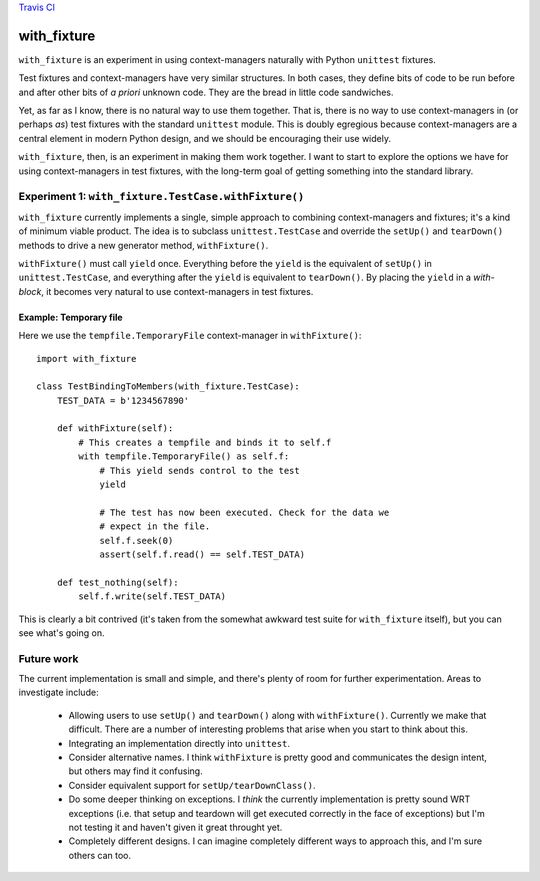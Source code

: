 `Travis CI <https://travis-ci.org/abingham/with_fixture>`_ |build-status|

================
 with_fixture
================

``with_fixture`` is an experiment in using context-managers naturally
with Python ``unittest`` fixtures.

Test fixtures and context-managers have very similar structures. In
both cases, they define bits of code to be run before and after other
bits of *a priori* unknown code. They are the bread in little code
sandwiches.

Yet, as far as I know, there is no natural way to use them
together. That is, there is no way to use context-managers in (or
perhaps *as*) test fixtures with the standard ``unittest`` module. This
is doubly egregious because context-managers are a central element in
modern Python design, and we should be encouraging their use widely.

``with_fixture``, then, is an experiment in making them work together. I
want to start to explore the options we have for using
context-managers in test fixtures, with the long-term goal of getting
something into the standard library.

Experiment 1: ``with_fixture.TestCase.withFixture()``
=====================================================

``with_fixture`` currently implements a single, simple approach to
combining context-managers and fixtures; it's a kind of minimum
viable product. The idea is to subclass ``unittest.TestCase`` and
override the ``setUp()`` and ``tearDown()`` methods to drive a new
generator method, ``withFixture()``.

``withFixture()`` must call ``yield`` once. Everything before the ``yield``
is the equivalent of ``setUp()`` in ``unittest.TestCase``, and everything
after the ``yield`` is equivalent to ``tearDown()``. By placing the
``yield`` in a *with-block*, it becomes very natural to use
context-managers in test fixtures.

Example: Temporary file
-----------------------

Here we use the ``tempfile.TemporaryFile`` context-manager in ``withFixture()``::

  import with_fixture

  class TestBindingToMembers(with_fixture.TestCase):
      TEST_DATA = b'1234567890'

      def withFixture(self):
          # This creates a tempfile and binds it to self.f
          with tempfile.TemporaryFile() as self.f:
              # This yield sends control to the test
              yield

              # The test has now been executed. Check for the data we
              # expect in the file.
              self.f.seek(0)
              assert(self.f.read() == self.TEST_DATA)

      def test_nothing(self):
          self.f.write(self.TEST_DATA)

This is clearly a bit contrived (it's taken from the somewhat awkward
test suite for ``with_fixture`` itself), but you can see what's going
on.

Future work
===========

The current implementation is small and simple, and there's plenty of
room for further experimentation. Areas to investigate include:

 - Allowing users to use ``setUp()`` and ``tearDown()`` along with
   ``withFixture()``. Currently we make that difficult. There are a
   number of interesting problems that arise when you start to think
   about this.

 - Integrating an implementation directly into ``unittest``.

 - Consider alternative names. I think ``withFixture`` is pretty good
   and communicates the design intent, but others may find it
   confusing.

 - Consider equivalent support for ``setUp/tearDownClass()``.

 - Do some deeper thinking on exceptions. I *think* the currently
   implementation is pretty sound WRT exceptions (i.e. that setup and
   teardown will get executed correctly in the face of exceptions) but
   I'm not testing it and haven't given it great throught yet.

 - Completely different designs. I can imagine completely different
   ways to approach this, and I'm sure others can too.

.. Build status badge
.. |build-status|
   image:: https://secure.travis-ci.org/abingham/with_fixture.png
           ?branch=master
   :target: http://travis-ci.org/abingham/with_fixture
   :alt: Build Status
